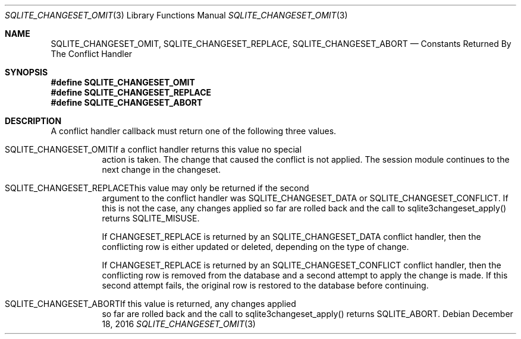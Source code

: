 .Dd December 18, 2016
.Dt SQLITE_CHANGESET_OMIT 3
.Os
.Sh NAME
.Nm SQLITE_CHANGESET_OMIT ,
.Nm SQLITE_CHANGESET_REPLACE ,
.Nm SQLITE_CHANGESET_ABORT
.Nd Constants Returned By The Conflict Handler
.Sh SYNOPSIS
.Fd #define SQLITE_CHANGESET_OMIT
.Fd #define SQLITE_CHANGESET_REPLACE
.Fd #define SQLITE_CHANGESET_ABORT
.Sh DESCRIPTION
A conflict handler callback must return one of the following three
values.
.Bl -tag -width Ds
.It SQLITE_CHANGESET_OMITIf a conflict handler returns this value no special
action is taken.
The change that caused the conflict is not applied.
The session module continues to the next change in the changeset.
.It SQLITE_CHANGESET_REPLACEThis value may only be returned if the second
argument to the conflict handler was SQLITE_CHANGESET_DATA or SQLITE_CHANGESET_CONFLICT.
If this is not the case, any changes applied so far are rolled back
and the call to sqlite3changeset_apply() returns SQLITE_MISUSE.
.Pp
If CHANGESET_REPLACE is returned by an SQLITE_CHANGESET_DATA conflict
handler, then the conflicting row is either updated or deleted, depending
on the type of change.
.Pp
If CHANGESET_REPLACE is returned by an SQLITE_CHANGESET_CONFLICT conflict
handler, then the conflicting row is removed from the database and
a second attempt to apply the change is made.
If this second attempt fails, the original row is restored to the database
before continuing.
.It SQLITE_CHANGESET_ABORTIf this value is returned, any changes applied
so far are rolled back and the call to sqlite3changeset_apply() returns
SQLITE_ABORT.
.El
.Pp

